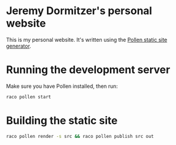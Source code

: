 * Jeremy Dormitzer's personal website
This is my personal website. It's written using the [[https://docs.racket-lang.org/pollen/index.html][Pollen static site generator]].

* Running the development server
Make sure you have Pollen installed, then run:

#+BEGIN_SRC sh
  raco pollen start
#+END_SRC

* Building the static site
#+BEGIN_SRC sh
  raco pollen render -s src && raco pollen publish src out
#+END_SRC
